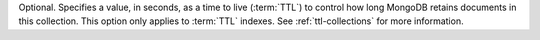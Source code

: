 Optional. Specifies a value, in seconds, as a time to live (:term:`TTL`)
to control how long MongoDB retains documents in this collection. This
option only applies to :term:`TTL` indexes. See :ref:`ttl-collections`
for more information. 